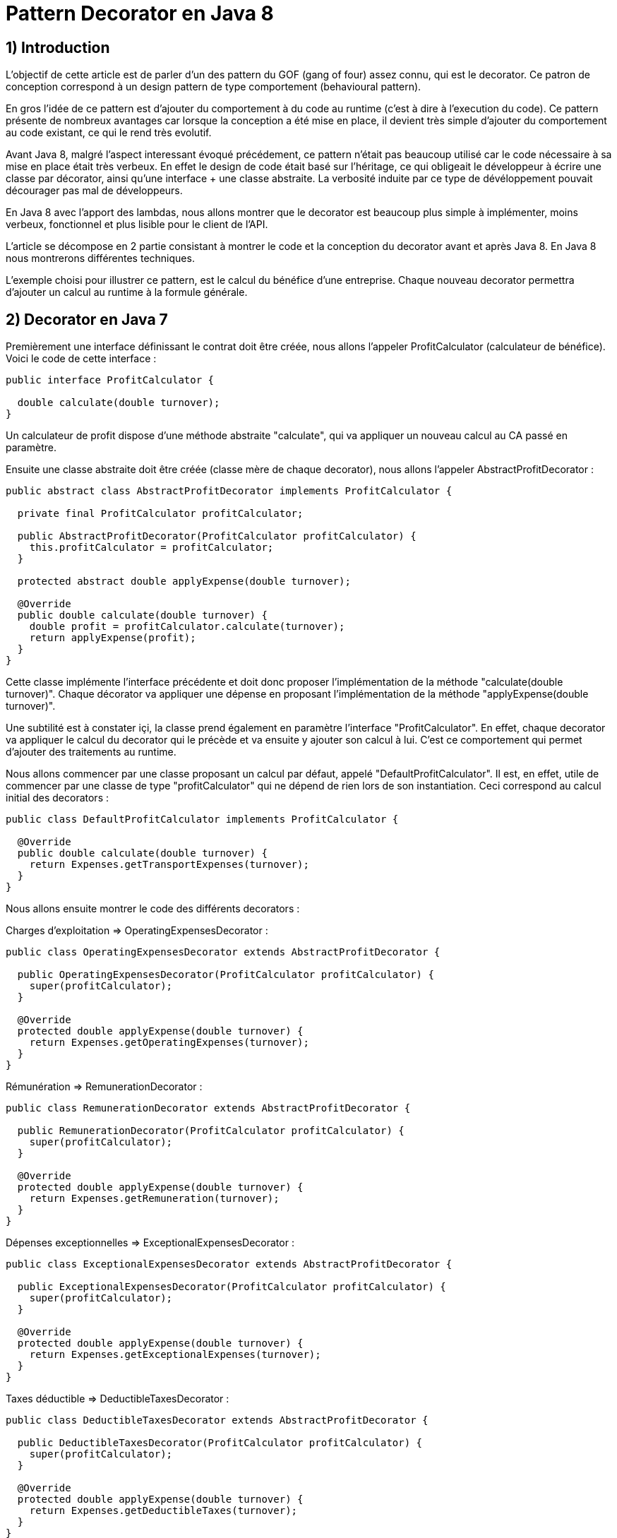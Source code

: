 = Pattern Decorator en Java 8
:published_at: 2017-03-21
:source-highlighter: highlightjs

== 1) Introduction

L'objectif de cette article est de parler d'un des pattern du GOF (gang of four) assez connu, qui est le decorator.
Ce patron de conception correspond à un design pattern de type comportement (behavioural pattern).

En gros l'idée de ce pattern est d'ajouter du comportement à du code au runtime (c'est à dire à l'execution du code).
Ce pattern présente de nombreux avantages car lorsque la conception a été mise en place, il devient très simple d'ajouter du comportement au code existant, ce qui le rend très evolutif.

Avant Java 8, malgré l'aspect interessant évoqué précédement, ce pattern n'était pas beaucoup utilisé car le code nécessaire à sa mise en place était très verbeux.
En effet le design de code était basé sur l'héritage, ce qui obligeait le développeur à écrire une classe par décorator, ainsi qu'une interface + une classe abstraite. La verbosité induite par ce type de dévéloppement pouvait décourager pas mal de développeurs.

En Java 8 avec l'apport des lambdas, nous allons montrer que le decorator est beaucoup plus simple à implémenter, moins verbeux, fonctionnel et plus lisible pour le client de l'API.

L'article se décompose en 2 partie consistant à montrer le code et la conception du decorator avant et après Java 8. En Java 8 nous montrerons différentes techniques.

L'exemple choisi pour illustrer ce pattern, est le calcul du bénéfice d'une entreprise. Chaque nouveau decorator permettra d'ajouter un calcul au runtime à la formule générale.

== 2) Decorator en Java 7

Premièrement une interface définissant le contrat doit être créée, nous allons l'appeler ProfitCalculator (calculateur de bénéfice). Voici le code de cette interface : 

[source,java]
----
public interface ProfitCalculator {

  double calculate(double turnover);
}  
----

Un calculateur de profit dispose d'une méthode abstraite "calculate", qui va appliquer un nouveau calcul au CA passé en paramètre.

Ensuite une classe abstraite doit être créée (classe mère de chaque decorator), nous allons l'appeler AbstractProfitDecorator : 

[source,java]
----
public abstract class AbstractProfitDecorator implements ProfitCalculator {

  private final ProfitCalculator profitCalculator;

  public AbstractProfitDecorator(ProfitCalculator profitCalculator) {
    this.profitCalculator = profitCalculator;
  }

  protected abstract double applyExpense(double turnover);

  @Override
  public double calculate(double turnover) {
    double profit = profitCalculator.calculate(turnover);
    return applyExpense(profit);
  }
}
----

Cette classe implémente l'interface précédente et doit donc proposer l'implémentation de la méthode "calculate(double turnover)". 
Chaque décorator va appliquer une dépense en proposant l'implémentation de la méthode "applyExpense(double turnover)".

Une subtilité est à constater içi, la classe prend également en paramètre l'interface "ProfitCalculator". 
En effet, chaque decorator va appliquer le calcul du decorator qui le précède et va ensuite y ajouter son calcul à lui. C'est ce comportement qui permet d'ajouter des traitements au runtime.

Nous allons commencer par une classe proposant un calcul par défaut, appelé "DefaultProfitCalculator". Il est, en effet, utile de commencer par une classe de type "profitCalculator" qui ne dépend de rien lors de son instantiation. Ceci correspond au calcul initial des decorators : 

[source,java]
----
public class DefaultProfitCalculator implements ProfitCalculator {

  @Override
  public double calculate(double turnover) {
    return Expenses.getTransportExpenses(turnover);
  }
}
----

Nous allons ensuite montrer le code des différents decorators : 

Charges d'exploitation => OperatingExpensesDecorator : 
[source,java]
----
public class OperatingExpensesDecorator extends AbstractProfitDecorator {

  public OperatingExpensesDecorator(ProfitCalculator profitCalculator) {
    super(profitCalculator);
  }

  @Override
  protected double applyExpense(double turnover) {
    return Expenses.getOperatingExpenses(turnover);
  }
}
----

Rémunération => RemunerationDecorator : 
[source,java]
----
public class RemunerationDecorator extends AbstractProfitDecorator {

  public RemunerationDecorator(ProfitCalculator profitCalculator) {
    super(profitCalculator);
  }

  @Override
  protected double applyExpense(double turnover) {
    return Expenses.getRemuneration(turnover);
  }
}
----

Dépenses exceptionnelles => ExceptionalExpensesDecorator : 
[source,java]
----
public class ExceptionalExpensesDecorator extends AbstractProfitDecorator {

  public ExceptionalExpensesDecorator(ProfitCalculator profitCalculator) {
    super(profitCalculator);
  }

  @Override
  protected double applyExpense(double turnover) {
    return Expenses.getExceptionalExpenses(turnover);
  }
}
----

Taxes déductible => DeductibleTaxesDecorator : 
[source,java]
----
public class DeductibleTaxesDecorator extends AbstractProfitDecorator {

  public DeductibleTaxesDecorator(ProfitCalculator profitCalculator) {
    super(profitCalculator);
  }

  @Override
  protected double applyExpense(double turnover) {
    return Expenses.getDeductibleTaxes(turnover);
  }
}
----

Le principe de chaque decorator est le même, chacun doit proposer une implémentation de la méthode "applyExpense". Il est à noter que les cas choisis dans cet article pour représenter le bénéfice d'une entreprise ne reflètent pas forcemment la réalité, mais servent juste d'exemple.
Une "garbage class" appelée "Expenses" contient des méthodes "static" permettant de calculer chaque cas. Nous montrerons cette classe un peu plus tard.

Nous allons désormais passer aux tests d'intégration et à l'appel des décorators. 

Le premier test permet de composer tous les décorators : 

[source,java]
----
  @Test
  public void givenTurnover_whenComposingAllDecorators_thenCorrectResult() {

    // Given.
    final double turnover = 100000;

    // When.
    final double profit = new ExceptionalExpensesDecorator
                            (new RemunerationDecorator
                               (new DeductibleTaxesDecorator
                                  (new OperatingExpensesDecorator
                                     (new DefaultProfitCalculator()))))
                                     .calculate(turnover);

    // Then.
    assertThat(profit).isNotNull().isEqualTo(32600);
  }
----

Le calcul commence de droite à gauche, le point de départ est le DefaultProfitCalculator, ensuite cette classe est passée en paramètre du décorator OperatingExpensesDecorator et ainsi de suite.
OperatingExpensesDecorator applique le calcul de DefaultProfitCalculator plus le sien.

Voici un second test qui n'applique pas tous les décorator, et montre qu'il est très simple d'ajouter ou de supprimer un decorator au runtime. Le code peut ainsi être évolutif : 

[source,java]
----
  @Test
  public void givenTurnover_whenNotComposingAllDecorators_thenCorrectResult() {

    // Given.
    final double turnover = 100000;

    // When.
    final double profit = new RemunerationDecorator
                            (new DeductibleTaxesDecorator
                               (new OperatingExpensesDecorator
                                  (new DefaultProfitCalculator())))
                                  .calculate(turnover);

    // Then.
    assertThat(profit).isNotNull().isEqualTo(34600);
  }
----

Au niveau du client de l'API, nous avons la confirmation que ce pattern est interéssant à utiliser de part sa souplesse et du fait qu'il est possible d'ajouter un nouveau calcul juste en créant un nouveau décorator. Ainsi en cas d'évolution, la conception mise en place n'aura pas besoin d'être modifiée.

Cependant nous constatons que la mise en place de ce patron de conception, est très verbeuse. Beaucoup de classes et de lignes de codes doivent être écrites pour arriver à l'objectif attendu. 
De plus, le fait qu'il soit orienté héritage peut rendre sa compréhénsion compliquée. Tous ces éléments peuvent dissuader le développeur à se lancer sur ce type de conception.

Un des exemples de l'utilisation de ce pattern dans le JDK est la classe .....

Nous allons voir dans la deuxième partie comment refaire le pattern decorator en Java 8 avec des lambdas et des fonctions. Nous verrons également que l'écriture est plus simple et beaucoup moins verbeuse.

== 2) Decorator en Java 8

Nous allons commencer par montrer les méthodes "static" proposées par la garbage class "Expenses" : 

[source,java]
----
public class Expenses {

  public static double getTransportExpenses(final double turnover) {
    return turnover - 2400;
  }

  public static double getOperatingExpenses(final double turnover) {
    return turnover - 15000;
  }

  public static double getDeductibleTaxes(final double turnover) {
    return turnover - 3000;
  }

  public static double getRemuneration(final double turnover) {
    return turnover - 45000;
  }

  public static double getExceptionalExpenses(final double turnover) {
    return turnover - 2000;
  }
}
----

Chaque méthode "static" effectue le calcul souhaité en prenant un double en paramètre et en retournant également un double.

Nous allons ensuite montrer différente façons d'implémenter ce pattern en Java 8.

== a) Decorator en Java 8 avec de la composition de fonctions

Comme pour la partie Java 7, nous allons écrire une classe contenant le calcul par défaut : 

[source,java]
----
public class DefaultProfitCalculator implements DoubleUnaryOperator {

  @Override
  public double applyAsDouble(final double operand) {
    return Expenses.getTransportExpenses(operand);
  }
}
----

Cette classe implémente une interface fonctionnelle (= à une fonction) proposée par défaut dans le JDK 8 "DoubleUnaryOperator". Cette fonction prend un double en entrée et retourne un double en sortie, ce qui correspond à la signature des calculs présents dans la classe Expenses. L'implémentation de la méthode applyAsDouble est effectuée avec un calcul par défaut.

Et c'est tout... Nous allons pouvoir désormais écrire notre decorator en Java 8, via un test : 

[source,java]
----
  @Test
  public void givenTurnover_whenComposingAllDecoratorsWithAndThen_thenCorrectResult() {

    // Given.
    final double turnover = 100000;

    // When.
    final double profit = new DefaultProfitCalculator()
                             .andThen(Expenses::getOperatingExpenses)
                             .andThen(Expenses::getDeductibleTaxes) 
                             .andThen(Expenses::getRemuneration)
                             .andThen(Expenses::getExceptionalExpenses)
                             .applyAsDouble(turnover);

    // Then.
    assertThat(profit).isNotNull().isEqualTo(32600);
  }
----

N'est-ce pas grandiose ? nous avons pu réecrire le pattern décorator avec très peu de ligne de code. 
Le JDK 8 donne la possibilité de composer plusieurs fonctions entre elles via la "default" méthode "andThen". Cette méthode est proposée dans les fonctions par défaut du JDK et le DoubleUnaryOperator en fait partie.
On démarre à partir de la classe DefaultProfitCalculator, et via "andThen" on compose ce traitement avec une autre fonction. Dans cet exemple, des appels par référence de méthode ont été privilégiés afin d'avoir un code plus concis et plus expressif "Expenses::getOperatingExpenses", mais des lambdas expression auraient également fait l'affaire "e -> Expenses.getOperatingExpenses(e)".

Ainsi, il devient très simple d'ajouter ou de supprimer des decorators. Dans l'exemple ci dessous nous supprimons le decorator qui représente les dépenses exceptionnelles : 

[source,java]
----
  @Test
  public void givenTurnover_whenNotComposingAllDecoratorsWithAndThen_thenCorrectResult() {

    // Given.
    final double turnover = 100000;

    // When.
    final double profit = new DefaultProfitCalculator()
                             .andThen(Expenses::getOperatingExpenses)
                             .andThen(Expenses::getDeductibleTaxes)
                             .andThen(Expenses::getRemuneration)
                             .applyAsDouble(turnover);

    // Then.
    assertThat(profit).isNotNull().isEqualTo(34600);
  }
----

Dans les parties suivantes, nous allons voir d'autres façons d'implémenter le pattern decorator en Java 8.

== b) Decorator en Java 8 avec l'API Stream

Dans cette partie, nous allons voir qu'il est possible implémenter le pattern decorator avec l'API Stream.
Nous allons créer une classe appelé "StreamDecorator" correspondant à une enum singleton (instance unique). Cette classe contient une méthode appelé calculateProfit qui sera exposée au client de l'API : 

[source,java]
----
public enum StreamDecorator {

  // Single instance.
  INSTANCE;

  public double calculateProfit(final double turnover, final DoubleUnaryOperator... operators) {
    return Stream.of(operators).reduce(DoubleUnaryOperator.identity(), DoubleUnaryOperator::andThen)
                               .applyAsDouble(turnover);
  }
}
----

Le principe içi est de passer une suite de fonction representée par des DoubleUnaryOperator (équivalent à un tableau de fonction). La méthode prend également en paramètre le CA.
L'API stream propose une "factory method" "of" permettant d'initialiser une Stream à partir d'un tableau. Nous utilisons ensuite la méthode "reduce" qui permet de réduire les éléments du flux à une seule valeur.

En programation fonctionnelle le reduce correspond à du "fold". Le principe est de passer 2 fonctions, une initiale (et valeur par défaut) et l'autre permettant d'accumuler des éléments. Il devient très simple avec ce type d'opérateur de calculer la somme des élements d'une liste.
Par exemple : 

[source,java]
----
reduce(0, (a, b) -> a + b)
----

On considère dans cet exemple que a et b sont des entiers.
La fonction intiale est la valeur 0. La somme des éléments de la liste vont commencer avec la valeur par défaut et l'accumulateur "(a, b) -> a + b" va permettre de sommer chaque élement de la liste au fur et à mesure (somme le résultat de l'itération précédente avec le résultat de l'itération en cours). Si la structure est vide la valeur initiale est retournée, c'est à dire 0.

Notre exemple suit le même principe, la fonction initiale est "DoubleUnaryOperator.identity()" et l'accumulateur est "DoubleUnaryOperator::andThen" ou "(ope1, ope2) -> ope1.andThen(ope2)". Comme vu précédemment, à chaque itération "andThen" va permettre de composer la fonction précédente avec la fonction en cours. Si la structure est vide "DoubleUnaryOperator.identity()" sera retourné (dans ce cas une fonction vide).

Voici le code du test utilisant un exemple avec tous les decorator : 

[source,java]
----
  @Test
  public void givenTurnover_whenComposingAllDecoratorsWithStream_thenCorrectResult() {

    // Given.
    final double turnover = 100000;

    // When.
    final double profit = StreamDecorator.INSTANCE.calculateProfit(turnover
                             , new DefaultProfitCalculator()
                             , Expenses::getOperatingExpenses
                             , Expenses::getDeductibleTaxes
                             , Expenses::getRemuneration
                             , Expenses::getExceptionalExpenses);

    // Then.
    assertThat(profit).isNotNull().isEqualTo(32600);
  }
----

La méthode "calculateProfit" est appelée avec le CA et la liste des fonctions decorator séparée par une virgule (possible grace au paramètre de la méthode suivant => "DoubleUnaryOperator... operators").
De nouveau le client de l'API dispose d'un traitement très souple, facilement modifiable et évolutif.

Voici un exemple sans le decorator "ExceptionalExpenses" : 

[source,java]
----
  @Test
  public void givenTurnover_whenNotComposingAllDecoratorsWithStream_thenCorrectResult() {

    // Given.
    final double turnover = 100000;

    // When.
    final double profit = StreamDecorator.INSTANCE.calculateProfit(turnover
                             , new DefaultProfitCalculator()
                             , Expenses::getOperatingExpenses
                             , Expenses::getDeductibleTaxes
                             , Expenses::getRemuneration);

    // Then.
    assertThat(profit).isNotNull().isEqualTo(34600);
  }
----


== b) Decorator en Java 8 avec une API fluent

Dans cette dernière partie, nous allons voir qu'il est possible d'implémenter le pattern decorator via une API "fluent" et permettant d'indiquer clairement au client de l'API les traitements effectués.
L'objectif va être de créer une classe Wrapper de type builder afin de composer nos fonctions de façon fluide.

Voici le code complet de la classe appelée FluentDecorator : 

[source,java]
----
public final class FluentDecorator<T> {

  private final T value;
  private final Function<T, T> function;

  private FluentDecorator(final T value, Function<T, T> function) {
    this.value = value;
    this.function = function;
  }

  public static <T> FluentDecorator<T> from(final T value) {
    Objects.requireNonNull(value); 
    return new FluentDecorator<>(value, Function.identity());
  }

  public FluentDecorator<T> with(final Function<T, T> otherFunction) {
    return new FluentDecorator<>(this.value, function.andThen(otherFunction));
  }

  public T calculate() {
    return this.function.apply(value);
  }
}
----

Le fluent decorator se base sur une valeur de type T (n'importe quel type via les Generics en Java) et enveloppe une Function<T,T>, c'est à dire une fonction prenant un élément de type T en entré en retournant un élement du même type (comme le DoubleUnaryOperator).

[source,java]
----
  private final T value;
  private final Function<T, T> function;
----

Un constructeur privé prend en paramètre les 2 éléments expliqués précédemment (l'aspect privé permet d'empecher l'instantiation en dehors de la classe) : 

[source,java]
----
private FluentDecorator(final T value, Function<T, T> function) {
    this.value = value;
    this.function = function;
}
----

Une "static factory method" est exposée au client de l'API pour initialiser la classe avec un nom parlant. Cette méthode s'appelle "from" et prend en paramètre la valeur qui servira de base de calcul, dans notre cas le CA. 
Un contrôle est effectué sur la valeur afin de renvoyer une "runtime exception" si elle est nulle. Le constructeur de la classe est appelé avec cette valeur et une fonction initiale vide (ainsi le paramètre global "function" de la classe ne sera pas nul et permettra d'éviter des nullPointerException).

[source,java]
----
public static <T> FluentDecorator<T> from(final T value) {
    Objects.requireNonNull(value);
    return new FluentDecorator<>(value, Function.identity());
}
----

La composition des decorator se fait via la méthode "with" qui prend en paramètre la fonction à ajouter à la composition générale. Le but est de rappeler de nouveau le constructeur de la classe, mais cette fois ci de la façon suivante :        

[source,java]
----
new FluentDecorator<T>(this.value, function.andThen(otherFunction))
----

La fonction globale est composé avec "otherFunction" (via andThen). La "value" globale (this.value) et le résultat de cette composition est repassé en paramètre de la classe FluentDecorator.
Voici le code la méthode : 

[source,java]
----
public FluentDecorator<T> with(final Function<T, T> otherFunction) {
    return new FluentDecorator<T>(this.value, function.andThen(otherFunction));
}
----

Lors de l'appel à la méthode "with", le traitement est lazy, non évalué et non executé (lazy evaluation). 
Ceci constitue un des appports très interessant proposé par la programmation fonctionnelle. En effet l'implémentation de la fonction diffère du moment ou il est évalué, ce qui rend le code puissant car on peut décider de l'executer plus tard dans le programme. 

Dans notre cas, une méthode finale permet d'executer la fonction globale à la classe avec la valeur globale, "function.apply(value)". Ainsi le résultat de la fonction est récupéré, c'est à dire le calcul du bénéfice : 

[source,java]
----
public T calculate() {
    return this.function.apply(value);
}
----

Voici le code du test avec tous les decorators : 

[source,java]
----
  @Test
  public void givenTurnover_whenComposingAllDecoratorsWithFluentStyle_thenCorrectResult() {

    // Given.
    final double turnover = 100000;

    // When.
    final double profit = FluentDecorator
                            .from(turnover)
                            .with(Expenses::getTransportExpenses)
                            .with(Expenses::getOperatingExpenses)
                            .with(Expenses::getDeductibleTaxes)
                            .with(Expenses::getRemuneration)
                            .with(Expenses::getExceptionalExpenses)
                            .calculate();

    // Then.
    assertThat(profit).isNotNull().isEqualTo(32600);
  }
----

Et le code sans le decorator "ExceptionalExpenses" : 

[source,java]
----
@Test
  public void givenTurnover_whenNotComposingAllDecoratorsWithFluentStyle_thenCorrectResult() {

    // Given.
    final double turnover = 100000;

    // When.
    final double profit = FluentDecorator
                            .from(turnover)
                            .with(Expenses::getTransportExpenses)
                            .with(Expenses::getOperatingExpenses)
                            .with(Expenses::getDeductibleTaxes)
                            .with(Expenses::getRemuneration)
                            .calculate();

    // Then.
    assertThat(profit).isNotNull().isEqualTo(34600);
  }
----





